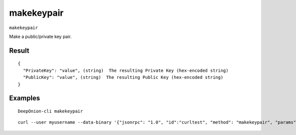 .. This file is licensed under the MIT License (MIT) available on
   http://opensource.org/licenses/MIT.

makekeypair
===========

``makekeypair``

Make a public/private key pair.

Result
~~~~~~

::

  {
    "PrivateKey": "value", (string)  The resulting Private Key (hex-encoded string)
    "PublicKey": "value", (string)  The resulting Public Key (hex-encoded string)
  }

Examples
~~~~~~~~


.. highlight:: shell

::

  DeepOnion-cli makekeypair

::

  curl --user myusername --data-binary '{"jsonrpc": "1.0", "id":"curltest", "method": "makekeypair", "params": [] }' -H 'content-type: text/plain;' http://127.0.0.1:9332/

